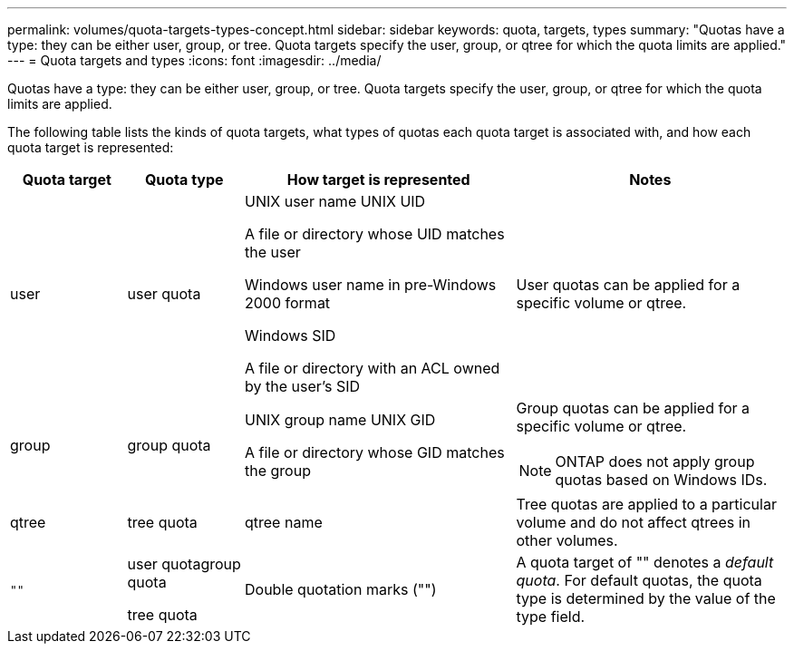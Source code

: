---
permalink: volumes/quota-targets-types-concept.html
sidebar: sidebar
keywords: quota, targets, types
summary: "Quotas have a type: they can be either user, group, or tree. Quota targets specify the user, group, or qtree for which the quota limits are applied."
---
= Quota targets and types
:icons: font
:imagesdir: ../media/

[.lead]
Quotas have a type: they can be either user, group, or tree. Quota targets specify the user, group, or qtree for which the quota limits are applied.

The following table lists the kinds of quota targets, what types of quotas each quota target is associated with, and how each quota target is represented:

[cols="15,15,35,35"]
|===

h| Quota target h| Quota type h| How target is represented h| Notes

a|
user
a|
user quota
a|
UNIX user name UNIX UID

A file or directory whose UID matches the user

Windows user name in pre-Windows 2000 format

Windows SID

A file or directory with an ACL owned by the user's SID

a|
User quotas can be applied for a specific volume or qtree.
a|
group
a|
group quota
a|
UNIX group name UNIX GID

A file or directory whose GID matches the group

a|
Group quotas can be applied for a specific volume or qtree.

NOTE: ONTAP does not apply group quotas based on Windows IDs.

a|
qtree
a|
tree quota
a|
qtree name
a|
Tree quotas are applied to a particular volume and do not affect qtrees in other volumes.
a|
`""`
a|
user quotagroup quota

tree quota

a|
Double quotation marks ("")
a|
A quota target of "" denotes a _default quota_. For default quotas, the quota type is determined by the value of the type field.

|===
